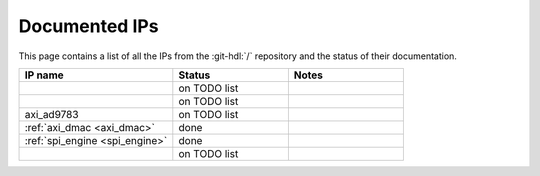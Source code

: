 .. _library_docs:

Documented IPs
===============================================================================

This page contains a list of all the IPs from the :git-hdl:`/` repository
and the status of their documentation.

.. list-table::
   :widths: 40 30 30
   :header-rows: 1

   * - IP name
     - Status
     - Notes
   * -
     - on TODO list
     -
   * -
     - on TODO list
     -
   * - axi_ad9783
     - on TODO list
     -
   * - :ref:`axi_dmac <axi_dmac>`
     - done
     -
   * - :ref:`spi_engine <spi_engine>`
     - done
     -
   * -
     - on TODO list
     -

